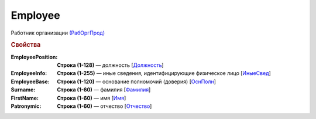 
Employee
========

Работник организации `(РабОргПрод) <https://normativ.kontur.ru/document?moduleId=1&documentId=328588&rangeId=239854>`_

.. rubric:: Свойства

:EmployeePosition:
  **Строка (1-128)** — должность [`Должность <https://normativ.kontur.ru/document?moduleId=1&documentId=328588&rangeId=239855>`_]

:EmployeeInfo:
  **Строка (1-255)** — иные сведения, идентифицирующие физическое лицо [`ИныеСвед <https://normativ.kontur.ru/document?moduleId=1&documentId=328588&rangeId=239856>`_]

:EmployeeBase:
  **Строка (1-120)** — основание полномочий (доверия) [`ОснПолн <https://normativ.kontur.ru/document?moduleId=1&documentId=328588&rangeId=239857>`_]

:Surname:
  **Строка (1-60)** — фамилия [`Фамилия <https://normativ.kontur.ru/document?moduleId=1&documentId=328588&rangeId=239858>`_]

:FirstName:
  **Строка (1-60)** — имя [`Имя <https://normativ.kontur.ru/document?moduleId=1&documentId=328588&rangeId=239860>`_]

:Patronymic:
  **Строка (1-60)** — отчество [`Отчество <https://normativ.kontur.ru/document?moduleId=1&documentId=328588&rangeId=239859>`_]
